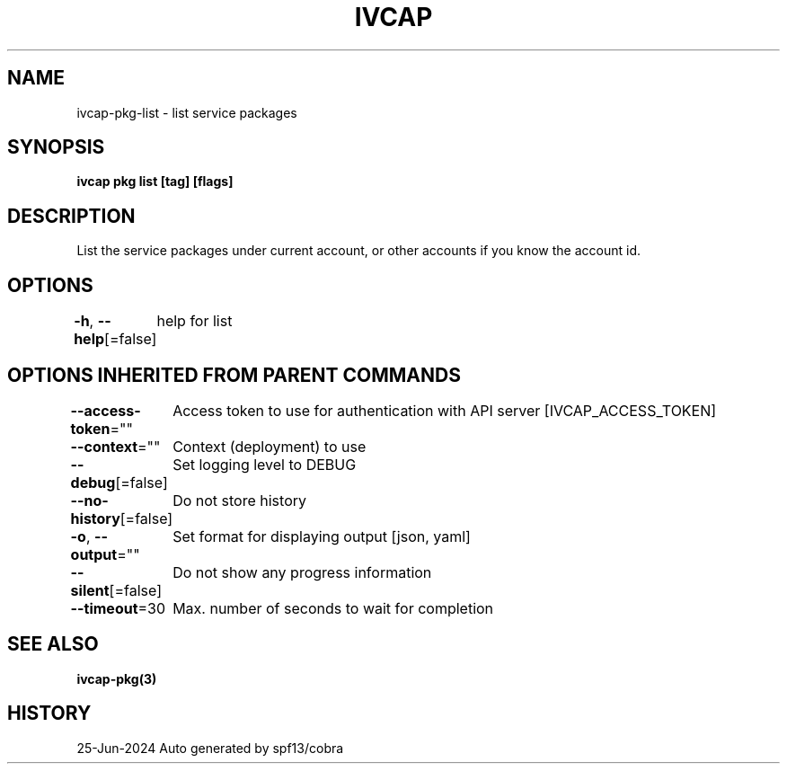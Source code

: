 .nh
.TH "IVCAP" "3" "Jun 2024" "Auto generated by spf13/cobra" ""

.SH NAME
.PP
ivcap-pkg-list - list service packages


.SH SYNOPSIS
.PP
\fBivcap pkg list [tag] [flags]\fP


.SH DESCRIPTION
.PP
List the service packages under current account, or other accounts if you know the account id.


.SH OPTIONS
.PP
\fB-h\fP, \fB--help\fP[=false]
	help for list


.SH OPTIONS INHERITED FROM PARENT COMMANDS
.PP
\fB--access-token\fP=""
	Access token to use for authentication with API server [IVCAP_ACCESS_TOKEN]

.PP
\fB--context\fP=""
	Context (deployment) to use

.PP
\fB--debug\fP[=false]
	Set logging level to DEBUG

.PP
\fB--no-history\fP[=false]
	Do not store history

.PP
\fB-o\fP, \fB--output\fP=""
	Set format for displaying output [json, yaml]

.PP
\fB--silent\fP[=false]
	Do not show any progress information

.PP
\fB--timeout\fP=30
	Max. number of seconds to wait for completion


.SH SEE ALSO
.PP
\fBivcap-pkg(3)\fP


.SH HISTORY
.PP
25-Jun-2024 Auto generated by spf13/cobra
